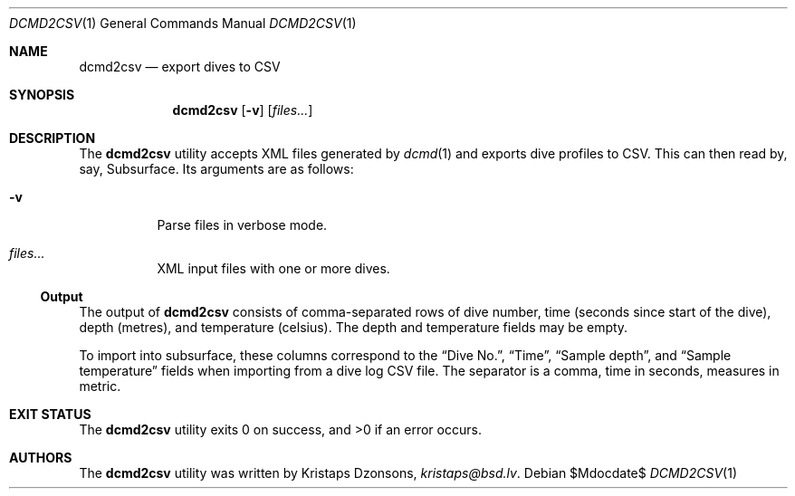 .\"	$Id$
.\"
.\" Copyright (c) 2017 Kristaps Dzonsons <kristaps@bsd.lv>
.\"
.\" This library is free software; you can redistribute it and/or
.\" modify it under the terms of the GNU Lesser General Public
.\" License as published by the Free Software Foundation; either
.\" version 2.1 of the License, or (at your option) any later version.
.\" 
.\" This library is distributed in the hope that it will be useful,
.\" but WITHOUT ANY WARRANTY; without even the implied warranty of
.\" MERCHANTABILITY or FITNESS FOR A PARTICULAR PURPOSE.  See the GNU
.\" Lesser General Public License for more details.
.\" 
.\" You should have received a copy of the GNU Lesser General Public
.\" License along with this library; if not, write to the Free Software
.\" Foundation, Inc., 51 Franklin Street, Fifth Floor, Boston,
.\" MA 02110-1301 USA
.\" 
.Dd $Mdocdate$
.Dt DCMD2CSV 1
.Os
.Sh NAME
.Nm dcmd2csv
.Nd export dives to CSV
.Sh SYNOPSIS
.Nm dcmd2csv
.Op Fl v
.Op Ar files...
.Sh DESCRIPTION
The
.Nm
utility accepts XML files generated by
.Xr dcmd 1
and exports dive profiles to CSV.
This can then read by, say, Subsurface.
Its arguments are as follows:
.Bl -tag -width Ds
.It Fl v
Parse files in verbose mode.
.It Ar files...
XML input files with one or more dives.
.El
.Ss Output
The output of
.Nm
consists of comma-separated rows of dive number, time (seconds since
start of the dive), depth (metres), and temperature (celsius).
The depth and temperature fields may be empty.
.Pp
To import into subsurface, these columns correspond to the
.Dq Dive No. ,
.Dq Time ,
.Dq Sample depth ,
and
.Dq Sample temperature
fields when importing from a dive log CSV file.
The separator is a comma, time in seconds, measures in metric.
.Sh EXIT STATUS
.Ex -std
.Sh AUTHORS
The
.Nm
utility was written by
.An Kristaps Dzonsons ,
.Mt kristaps@bsd.lv .
